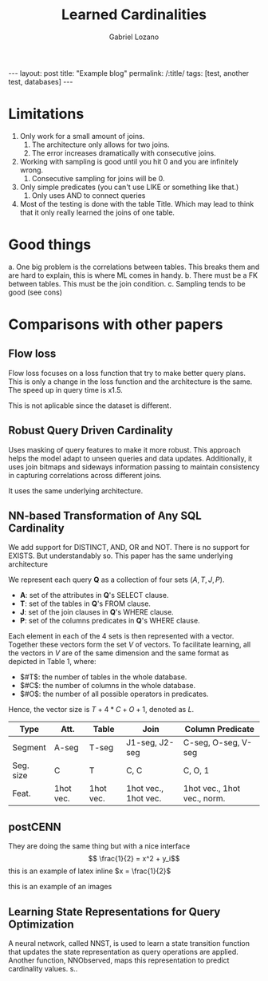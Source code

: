 #+title: Learned Cardinalities
#+author: Gabriel Lozano
#+startup: logdrawer
#+startup: preview
#+OPTIONS: toc:t num:1
#+BEGIN_EXPORT html
---
layout: post
title: "Example blog"
permalink: /:title/
tags: [test, another test, databases]
---
#+END_EXPORT

* Limitations
1. Only work for a small amount of joins.
   1. The architecture only allows for two joins.
   2. The error increases dramatically with consecutive joins.
2. Working with sampling is good until you hit 0 and you are infinitely wrong.
   1. Consecutive sampling for joins will be 0.
3. Only simple predicates (you can't use LIKE or something like that.)
   1. Only uses AND to connect queries
4. Most of the testing is done with the table Title. Which may lead to think that it only really learned the joins of one table.
* Good things
a. One big problem is the correlations between tables. This breaks them and are hard to explain, this is where ML comes in handy.
b. There must be a FK between tables. This must be the join condition.
c. Sampling tends to be good (see cons)
* Comparisons with other papers
** Flow loss
Flow loss focuses on a loss function that try to make better query plans. This is only a change in the loss function and the architecture is the same. The speed up in query time is x1.5.

This is not aplicable since the dataset is different.
** Robust Query Driven Cardinality
Uses masking of query features to make it more robust. This approach helps the model adapt to unseen queries and data updates. Additionally, it uses join bitmaps and sideways information passing to maintain consistency in capturing correlations across different joins.

It uses the same underlying architecture.
** NN-based Transformation of Any SQL Cardinality
We add support for DISTINCT, AND, OR and NOT. There is no support for EXISTS. But understandably so.
This paper has the same underlying architecture

We represent each query *Q* as a collection of four sets $(A, T, J, P)$.

- *A*: set of the attributes in *Q*'s SELECT clause.
- *T*: set of the tables in *Q*'s FROM clause.
- *J*: set of the join clauses in *Q*'s WHERE clause.
- *P*: set of the columns predicates in *Q*'s WHERE clause.

Each element in each of the 4 sets is then represented with a vector. Together these vectors form the set $V$ of vectors. To facilitate learning, all the vectors in $V$ are of the same dimension and the same format as depicted in Table 1, where:

- $#T$: the number of tables in the whole database.
- $#C$: the number of columns in the whole database.
- $#O$: the number of all possible operators in predicates.

Hence, the vector size is $T + 4 * C + O + 1$, denoted as $L$.

| Type      | Att.      | Table     | Join                 | Column Predicate            |
|-----------+-----------+-----------+----------------------+-----------------------------|
| Segment   | A-seg     | T-seg     | J1-seg, J2-seg       | C-seg, O-seg, V-seg         |
| Seg. size | C         | T         | C, C                 | C, O, 1                     |
| Feat.     | 1hot vec. | 1hot vec. | 1hot vec., 1hot vec. | 1hot vec., 1hot vec., norm. |
** postCENN
They are doing the same thing but with a nice interface
$$ \frac{1}{2} = x^2 + y_i$$
this is an example of latex inline $x = \frac{1}{2}$

this is an example of an images

#+DOWNLOADED: screenshot @ 2024-12-22 17:10:37
[[file:images/2024-12-22_17-10-37_screenshot.png]]

** Learning State Representations for Query Optimization
A neural network, called NNST, is used to learn a state transition function that updates the state representation as query operations are applied. Another function, NNObserved, maps this representation to predict cardinality values. s..
